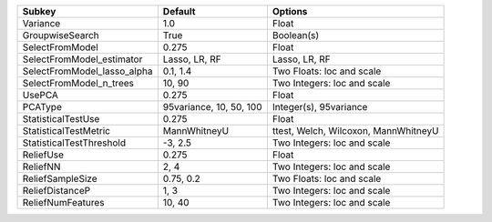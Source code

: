 =========================== ======================= ====================================
Subkey                      Default                 Options                             
=========================== ======================= ====================================
Variance                    1.0                     Float                               
GroupwiseSearch             True                    Boolean(s)                          
SelectFromModel             0.275                   Float                               
SelectFromModel_estimator   Lasso, LR, RF           Lasso, LR, RF                       
SelectFromModel_lasso_alpha 0.1, 1.4                Two Floats: loc and scale           
SelectFromModel_n_trees     10, 90                  Two Integers: loc and scale         
UsePCA                      0.275                   Float                               
PCAType                     95variance, 10, 50, 100 Integer(s), 95variance              
StatisticalTestUse          0.275                   Float                               
StatisticalTestMetric       MannWhitneyU            ttest, Welch, Wilcoxon, MannWhitneyU
StatisticalTestThreshold    -3, 2.5                 Two Integers: loc and scale         
ReliefUse                   0.275                   Float                               
ReliefNN                    2, 4                    Two Integers: loc and scale         
ReliefSampleSize            0.75, 0.2               Two Floats: loc and scale           
ReliefDistanceP             1, 3                    Two Integers: loc and scale         
ReliefNumFeatures           10, 40                  Two Integers: loc and scale         
=========================== ======================= ====================================